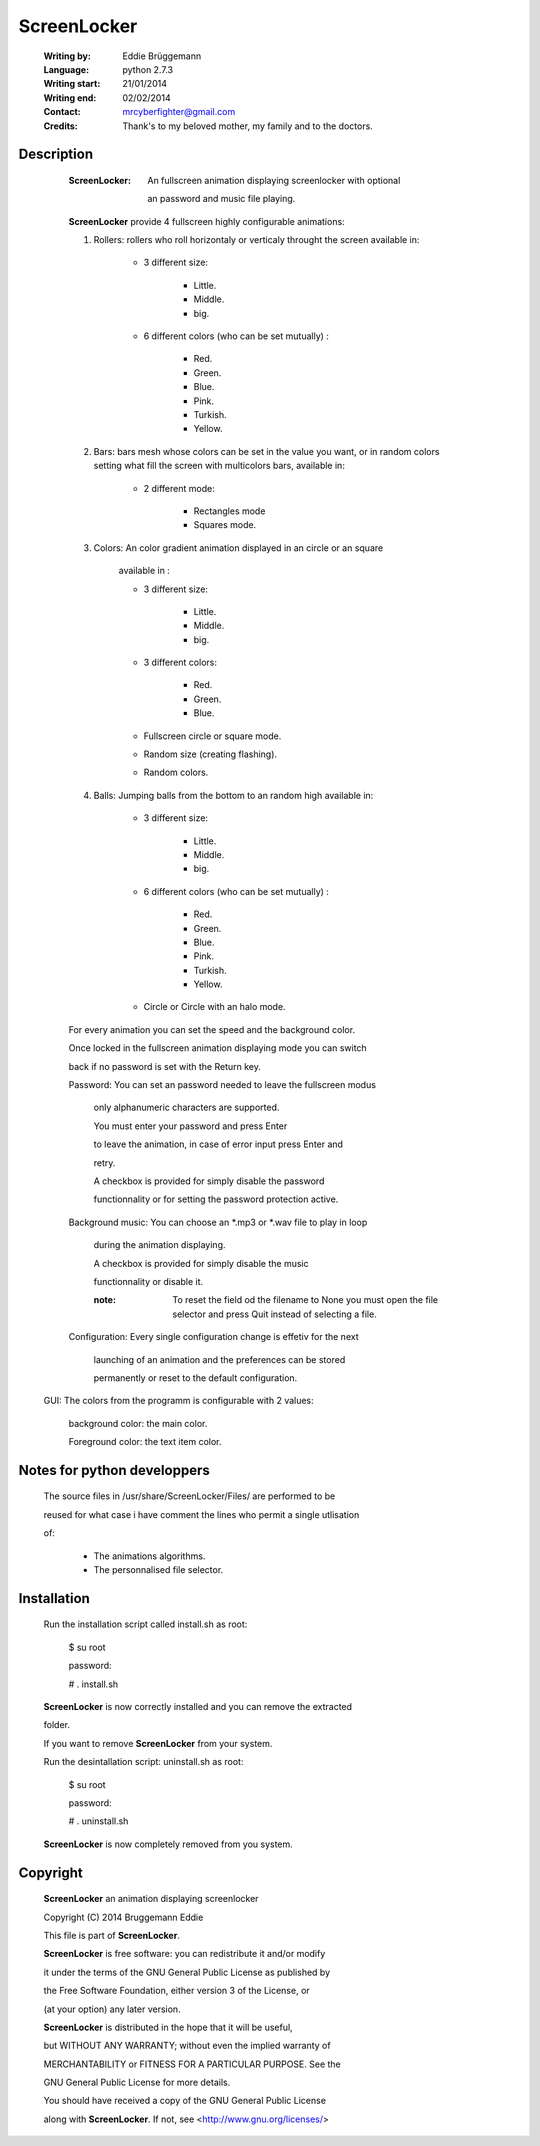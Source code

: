 
ScreenLocker
============


                           
                                                                              
  :Writing by: Eddie Brüggemann                                                 
  
  :Language: python 2.7.3                                   
  
  :Writing start: 21/01/2014                                                    
  
  :Writing end: 02/02/2014                                                      
  
  :Contact: mrcyberfighter@gmail.com                                            
  
  :Credits: Thank's to my beloved mother, my family and to the doctors.               
  
  
    
  .. image:: ./ScreenLocker_icon.png

   
                                                                              
Description
-----------

  :ScreenLocker: An fullscreen animation displaying screenlocker with optional  
                
                 an password and music file playing.  

  **ScreenLocker** provide 4 fullscreen highly configurable animations:            
                                                                              
  1. Rollers: rollers who roll horizontaly or verticaly throught the screen available in:                                                   
                                                                              
              + 3 different size:                                            
                 
                 - Little.                                                   
                 
                 - Middle.                                                   
                 
                 - big.                                                      
                                                                              
              + 6 different colors (who can be set mutually) :               
                 
                 - Red.                                                      
                 
                 - Green.                                                    
                 
                 - Blue.                                                     
                 
                 - Pink.                                                     
                 
                 - Turkish.                                                  
                 
                 - Yellow.                                                   
                                                                              
  2. Bars: bars mesh whose colors can be set in the value you want, or in random colors setting what fill the screen with multicolors bars, available in:                                              
                                                                              
              + 2 different mode:                                            
                 
                 - Rectangles mode                                           
                 
                 - Squares mode.                                             
                                                                              
  3. Colors:  An color gradient animation displayed in an circle or an square  
              
              available in :                                                  
                                                                              
              + 3 different size:                                            
                 
                 - Little.                                                   
                 
                 - Middle.                                                   
                 
                 - big.                                                      
                                                                              
              + 3 different colors:                                          
                 
                 - Red.                                                      
                 
                 - Green.                                                    
                 
                 - Blue.                                                     
                                                                              
              + Fullscreen circle or square mode.                            
              
              + Random size (creating flashing).                             
              
              + Random colors.                                               
                                                                              
  4. Balls: Jumping balls from the bottom to an random high available in:    
                                                                              
              + 3 different size:                                            
                 
                 - Little.                                                   
                 
                 - Middle.                                                   
                 
                 - big.                                                      
                                                                              
              + 6 different colors (who can be set mutually) :               
                 
                 - Red.                                                      
                 
                 - Green.                                                    
                 
                 - Blue.                                                     
                 
                 - Pink.                                                     
                 
                 - Turkish.                                                  
                 
                 - Yellow.                                                   
                                                                              
              + Circle or Circle with an halo mode.                          
                                                                              
  For every animation you can set the speed and the background color.          
  
  Once locked in the fullscreen animation displaying mode you can switch       
  
  back if no password is set with the Return key.                              
                                                                              
  
  Password: You can set an password needed to leave the fullscreen modus       
  
	   only alphanumeric characters are supported.                        
           
           You must enter your password and press Enter                       
           
           to leave the animation, in case of error input press Enter and     
           
           retry.                                                             
           
           
           A checkbox is provided for simply disable the password             
           
           functionnality or for setting the password protection active.      
                                                                              
 
  Background music: You can choose an \*.mp3 or \*.wav file to play in loop      
                   
                   during the animation displaying.                           
                   
                   
                   A checkbox is provided for simply disable the music        
                   
                   functionnality or disable it.                              
                                                                              
                   :note: To reset the field od the filename to None you must    
                          open the file selector and press Quit instead of       
                          selecting a file.                                      
                                                                              
  Configuration: Every single configuration change is effetiv for the next     
                 
                 launching of an animation and the preferences can be stored   
                 
                 permanently or reset to the default configuration.            
                                                                              
 
 GUI: The colors from the programm is configurable with 2 values:             
      
      background color: the main color.                                       
      
      Foreground color: the text item color.                                  
                                                                              
                                                                              


Notes for python developpers
----------------------------

 The source files in /usr/share/ScreenLocker/Files/ are performed to be       
 
 reused for what case i have comment the lines who permit a single utlisation 
 
 of:                                                                          
 
  - The animations algorithms.                                                 
 
  - The personnalised file selector.                                           


  
Installation
------------
 
 
  Run the installation script called install.sh as root:                       
  
  ..
  
    $ su root
    
    password:
  
    # . install.sh                                                               
  
  **ScreenLocker** is now correctly installed and you can remove the extracted     
  
  folder.                                                                      
                                                                              
  If you want to remove **ScreenLocker** from your system.                         
  
  Run the desintallation script: uninstall.sh as root:                         
  
  ..
  
    $ su root
    
    password:
    
    # . uninstall.sh                                                             
 
  **ScreenLocker** is now completely removed from you system.                      
                                                                              


Copyright
---------

                                                                              
 **ScreenLocker** an animation displaying screenlocker                            
 
 Copyright (C) 2014 Bruggemann Eddie                                          
                                                                              
 
 This file is part of **ScreenLocker**.                                           
 
 **ScreenLocker** is free software: you can redistribute it and/or modify         
 
 it under the terms of the GNU General Public License as published by         
 
 the Free Software Foundation, either version 3 of the License, or            
 
 (at your option) any later version.                                          
                                                                              
 
 **ScreenLocker** is distributed in the hope that it will be useful,              
 
 but WITHOUT ANY WARRANTY; without even the implied warranty of               
 
 MERCHANTABILITY or FITNESS FOR A PARTICULAR PURPOSE. See the                 
 
 GNU General Public License for more details.                                 
                                                                              
 
 You should have received a copy of the GNU General Public License            
 
 along with **ScreenLocker**. If not, see <http://www.gnu.org/licenses/>                           

